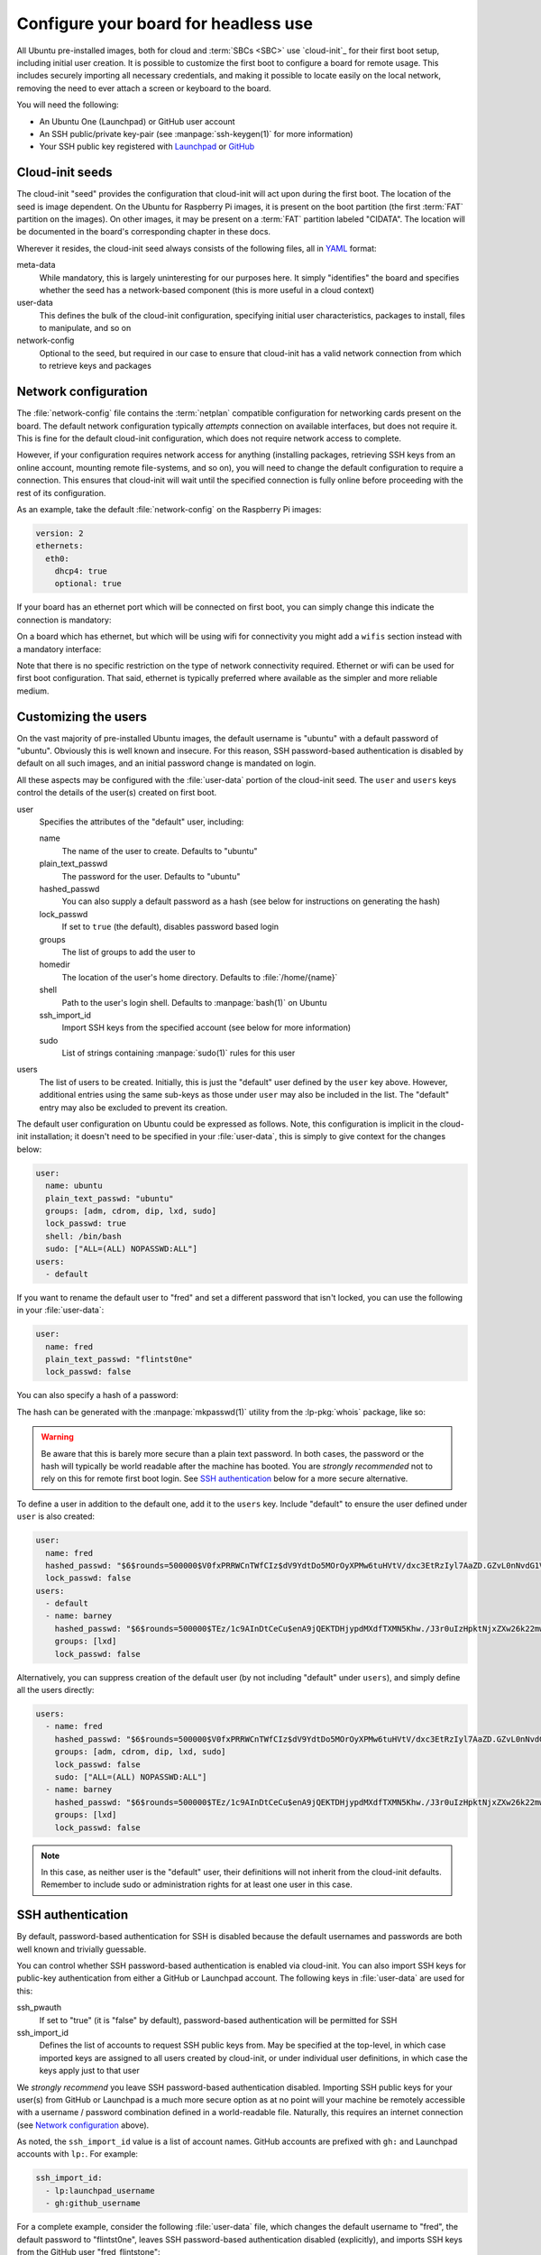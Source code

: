 =====================================
Configure your board for headless use
=====================================

All Ubuntu pre-installed images, both for cloud and :term:`SBCs <SBC>` use
`cloud-init`_ for their first boot setup, including initial user creation. It
is possible to customize the first boot to configure a board for remote usage.
This includes securely importing all necessary credentials, and making it
possible to locate easily on the local network, removing the need to ever
attach a screen or keyboard to the board.

You will need the following:

* An Ubuntu One (Launchpad) or GitHub user account

* An SSH public/private key-pair (see :manpage:`ssh-keygen(1)` for more
  information)

* Your SSH public key registered with `Launchpad`_ or `GitHub`_


Cloud-init seeds
================

The cloud-init "seed" provides the configuration that cloud-init will act upon
during the first boot. The location of the seed is image dependent. On the
Ubuntu for Raspberry Pi images, it is present on the boot partition (the first
:term:`FAT` partition on the images). On other images, it may be present on a
:term:`FAT` partition labeled "CIDATA". The location will be documented in the
board's corresponding chapter in these docs.

Wherever it resides, the cloud-init seed always consists of the following
files, all in `YAML`_ format:

meta-data
    While mandatory, this is largely uninteresting for our purposes here. It
    simply "identifies" the board and specifies whether the seed has a
    network-based component (this is more useful in a cloud context)

user-data
    This defines the bulk of the cloud-init configuration, specifying initial
    user characteristics, packages to install, files to manipulate, and so on

network-config
    Optional to the seed, but required in our case to ensure that cloud-init
    has a valid network connection from which to retrieve keys and packages


Network configuration
=====================

The :file:`network-config` file contains the :term:`netplan` compatible
configuration for networking cards present on the board. The default network
configuration typically *attempts* connection on available interfaces, but does
not require it. This is fine for the default cloud-init configuration, which
does not require network access to complete.

However, if your configuration requires network access for anything (installing
packages, retrieving SSH keys from an online account, mounting remote
file-systems, and so on), you will need to change the default configuration to
require a connection. This ensures that cloud-init will wait until the
specified connection is fully online before proceeding with the rest of its
configuration.

As an example, take the default :file:`network-config` on the Raspberry Pi
images:

.. code-block:: yaml

    version: 2
    ethernets:
      eth0:
        dhcp4: true
        optional: true

If your board has an ethernet port which will be connected on first boot, you
can simply change this indicate the connection is mandatory:

.. code-block:: yaml
    :emphasize-lines: 5

    version: 2
    ethernets:
      eth0:
        dhcp4: true
        optional: false

On a board which has ethernet, but which will be using wifi for connectivity
you might add a ``wifis`` section instead with a mandatory interface:

.. code-block:: yaml
    :emphasize-lines: 6-12

    version: 2
    ethernets:
      eth0:
        dhcp4: true
        optional: true
    wifis:
      wlan0:
        dhcp4: true
        optional: false
        access-points:
          my-wifi-ssid:
            password: "my very secret wifi password"

Note that there is no specific restriction on the type of network connectivity
required. Ethernet or wifi can be used for first boot configuration. That said,
ethernet is typically preferred where available as the simpler and more
reliable medium.


Customizing the users
=====================

On the vast majority of pre-installed Ubuntu images, the default username is
"ubuntu" with a default password of "ubuntu". Obviously this is well known
and insecure. For this reason, SSH password-based authentication is disabled by
default on all such images, and an initial password change is mandated on
login.

All these aspects may be configured with the :file:`user-data` portion of the
cloud-init seed. The ``user`` and ``users`` keys control the details of the
user(s) created on first boot.

user
    Specifies the attributes of the "default" user, including:

    name
        The name of the user to create. Defaults to "ubuntu"

    plain_text_passwd
        The password for the user. Defaults to "ubuntu"

    hashed_passwd
        You can also supply a default password as a hash (see below for
        instructions on generating the hash)

    lock_passwd
        If set to ``true`` (the default), disables password based login

    groups
        The list of groups to add the user to

    homedir
        The location of the user's home directory. Defaults to
        :file:`/home/{name}`

    shell
        Path to the user's login shell. Defaults to :manpage:`bash(1)` on
        Ubuntu

    ssh_import_id
        Import SSH keys from the specified account (see below for more
        information)

    sudo
        List of strings containing :manpage:`sudo(1)` rules for this user

users
    The list of users to be created. Initially, this is just the "default" user
    defined by the ``user`` key above. However, additional entries using the
    same sub-keys as those under ``user`` may also be included in the list. The
    "default" entry may also be excluded to prevent its creation.

The default user configuration on Ubuntu could be expressed as follows. Note,
this configuration is implicit in the cloud-init installation; it doesn't need
to be specified in your :file:`user-data`, this is simply to give context for
the changes below:

.. code-block:: yaml

    user:
      name: ubuntu
      plain_text_passwd: "ubuntu"
      groups: [adm, cdrom, dip, lxd, sudo]
      lock_passwd: true
      shell: /bin/bash
      sudo: ["ALL=(ALL) NOPASSWD:ALL"]
    users:
      - default

If you want to rename the default user to "fred" and set a different password
that isn't locked, you can use the following in your :file:`user-data`:

.. code-block:: yaml

    user:
      name: fred
      plain_text_passwd: "flintst0ne"
      lock_passwd: false

You can also specify a hash of a password:

.. code-block:: yaml
    :emphasize-lines: 3

    user:
      name: fred
      hashed_passwd: "$6$rounds=500000$V0fxPRRWCnTWfCIz$dV9YdtDo5MOrOyXPMw6tuHVtV/dxc3EtRzIyl7AaZD.GZvL0nNvdG1VT4xYwvM0e/j70eYsbRpKKB5CxtpGUd1"
      lock_passwd: false

The hash can be generated with the :manpage:`mkpasswd(1)` utility from the
:lp-pkg:`whois` package, like so:

.. terminal::
    :user: ubuntu
    :host: ubuntu

    :input: mkpasswd --method=SHA-512 --rounds=500000
    Password: # not echoed
    $6$rounds=500000$V0fxPRRWCnTWfCIz$dV9YdtDo5MOrOyXPMw6tuHVtV/dxc3EtRzIyl7AaZD.GZvL0nNvdG1VT4xYwvM0e/j70eYsbRpKKB5CxtpGUd1

.. warning::

    Be aware that this is barely more secure than a plain text password. In
    both cases, the password or the hash will typically be world readable after
    the machine has booted. You are *strongly recommended* not to rely on this
    for remote first boot login. See `SSH authentication`_ below for a more
    secure alternative.

To define a user in addition to the default one, add it to the ``users`` key.
Include "default" to ensure the user defined under ``user`` is also created:

.. code-block:: yaml

    user:
      name: fred
      hashed_passwd: "$6$rounds=500000$V0fxPRRWCnTWfCIz$dV9YdtDo5MOrOyXPMw6tuHVtV/dxc3EtRzIyl7AaZD.GZvL0nNvdG1VT4xYwvM0e/j70eYsbRpKKB5CxtpGUd1"
      lock_passwd: false
    users:
      - default
      - name: barney
        hashed_passwd: "$6$rounds=500000$TEz/1c9AInDtCeCu$enA9jQEKTDHjypdMXdfTXMN5Khw./J3r0uIzHpktNjxZXw26k22mwcJ68el8GFDSR5i6unmmg/ePm.lVxkfbF0"
        groups: [lxd]
        lock_passwd: false

Alternatively, you can suppress creation of the default user (by not including
"default" under ``users``), and simply define all the users directly:

.. code-block:: yaml

    users:
      - name: fred
        hashed_passwd: "$6$rounds=500000$V0fxPRRWCnTWfCIz$dV9YdtDo5MOrOyXPMw6tuHVtV/dxc3EtRzIyl7AaZD.GZvL0nNvdG1VT4xYwvM0e/j70eYsbRpKKB5CxtpGUd1"
        groups: [adm, cdrom, dip, lxd, sudo]
        lock_passwd: false
        sudo: ["ALL=(ALL) NOPASSWD:ALL"]
      - name: barney
        hashed_passwd: "$6$rounds=500000$TEz/1c9AInDtCeCu$enA9jQEKTDHjypdMXdfTXMN5Khw./J3r0uIzHpktNjxZXw26k22mwcJ68el8GFDSR5i6unmmg/ePm.lVxkfbF0"
        groups: [lxd]
        lock_passwd: false

.. note::

    In this case, as neither user is the "default" user, their definitions will
    not inherit from the cloud-init defaults. Remember to include sudo or
    administration rights for at least one user in this case.


SSH authentication
==================

By default, password-based authentication for SSH is disabled because the
default usernames and passwords are both well known and trivially guessable.

You can control whether SSH password-based authentication is enabled via
cloud-init. You can also import SSH keys for public-key authentication from
either a GitHub or Launchpad account. The following keys in :file:`user-data`
are used for this:

ssh_pwauth
    If set to "true" (it is "false" by default), password-based authentication
    will be permitted for SSH

ssh_import_id
    Defines the list of accounts to request SSH public keys from. May be
    specified at the top-level, in which case imported keys are assigned to all
    users created by cloud-init, or under individual user definitions, in
    which case the keys apply just to that user

We *strongly recommend* you leave SSH password-based authentication disabled.
Importing SSH public keys for your user(s) from GitHub or Launchpad is a much
more secure option as at no point will your machine be remotely accessible with
a username / password combination defined in a world-readable file. Naturally,
this requires an internet connection (see `Network configuration`_ above).

As noted, the ``ssh_import_id`` value is a list of account names. GitHub
accounts are prefixed with ``gh:`` and Launchpad accounts with ``lp:``. For
example:

.. code-block:: yaml

    ssh_import_id:
      - lp:launchpad_username
      - gh:github_username

For a complete example, consider the following :file:`user-data` file, which
changes the default username to "fred", the default password to "flintst0ne",
leaves SSH password-based authentication disabled (explicitly), and imports SSH
keys from the GitHub user "fred_flintstone":

.. code-block:: yaml

    user:
      name: fred
      plain_text_passwd: flintst0ne
      lock_passwd: false
    ssh_pwauth: false
    ssh_import_id:
      - gh:fred_flintstone


Finding your board
==================

A common issue with headless :term:`SBCs <SBC>` is how to locate them on the
network once they have booted. One method is to configure each with a static IP
address, but this involves a certain amount of complexity to ensure all
machines have a unique configuration. Another is to have a router configuration
which is capable of reporting newly seen machines.

However, a popular alternative is to use `mDNS`_. If you have
:manpage:`avahi-daemon(8)` active on your system, you can locate machines by
their hostname within the ``.local`` domain. To accomplish this, you will use
the following keys within :file:`user-data`:

hostname
    Sets the machine's hostname to the specified value

package_update
    If set to "true", causes the local package index to updated. This matters
    less on Ubuntu cloud images as they are regenerated daily. However, the
    Ubuntu board images are static once released and thus extremely likely to
    have an out of date package index on first boot

package_upgrade
    If set to "true", causes the package manager to run an upgrade of
    installed packages during first boot. Again, this is more important on
    Ubuntu board images than cloud images

packages
    The list of extra packages to install, once any requested update or upgrade
    is concluded

The following example will set the machine's hostname to "mypi", ensure all
packages are up to date, and install "avahi-daemon".

.. code-block:: yaml

    hostname: mypi
    package_update: true
    package_upgrade: true
    packages:
      - avahi-daemon

Be aware this will require an internet connection on first boot (see `Network
configuration`_ above).

Once cloud-init has finished, you should be able to reach your machine (with
:manpage:`ping(1)` or :manpage:`ssh(1)`) as "mypi.local", assuming you also
have "avahi-daemon" installed on your client machine.


Optimizations
=============

If you are booting many boards with the same release or distribution, it may be
beneficial to configure a local apt cache (see :manpage:`apt-cacher-ng(8)`). If
you have such a cache, you can use it by specifying it in your
:file:`user-data`. Change the highlighted line to the URL for your cache:

.. code-block:: yaml
    :emphasize-lines: 3

    apt:
      conf: |
        Acquire::http { Proxy "http://acng.example.com:3142"; }

.. _Launchpad: https://launchpad.net/
.. _GitHub: https://github.com/
.. _YAML: https://en.wikipedia.org/wiki/YAML
.. _mDNS: https://en.wikipedia.org/wiki/Multicast_DNS
